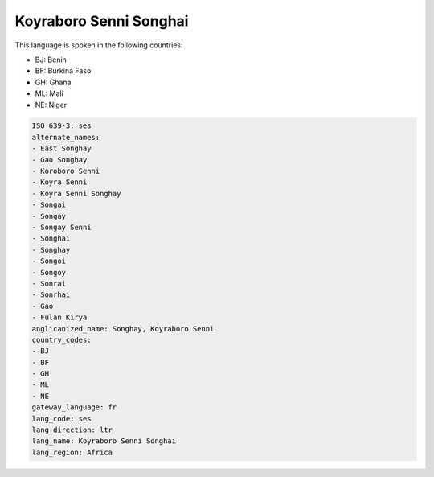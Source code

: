 .. _ses:

Koyraboro Senni Songhai
=======================

This language is spoken in the following countries:

* BJ: Benin
* BF: Burkina Faso
* GH: Ghana
* ML: Mali
* NE: Niger

.. code-block:: yaml

    ISO_639-3: ses
    alternate_names:
    - East Songhay
    - Gao Songhay
    - Koroboro Senni
    - Koyra Senni
    - Koyra Senni Songhay
    - Songai
    - Songay
    - Songay Senni
    - Songhai
    - Songhay
    - Songoi
    - Songoy
    - Sonrai
    - Sonrhai
    - Gao
    - Fulan Kirya
    anglicanized_name: Songhay, Koyraboro Senni
    country_codes:
    - BJ
    - BF
    - GH
    - ML
    - NE
    gateway_language: fr
    lang_code: ses
    lang_direction: ltr
    lang_name: Koyraboro Senni Songhai
    lang_region: Africa
    
